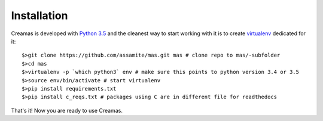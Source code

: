 Installation
============

Creamas is developed with `Python 3.5 <https://docs.python.org/3.5/>`_ and the 
cleanest way to start working with it is to create 
`virtualenv <https://virtualenv.readthedocs.org/en/latest/>`_ dedicated for it::

	$>git clone https://github.com/assamite/mas.git mas # clone repo to mas/-subfolder
	$>cd mas
	$>virtualenv -p `which python3` env # make sure this points to python version 3.4 or 3.5
	$>source env/bin/activate # start virtualenv
	$>pip install requirements.txt
	$>pip install c_reqs.txt # packages using C are in different file for readthedocs

That's it! Now you are ready to use Creamas.